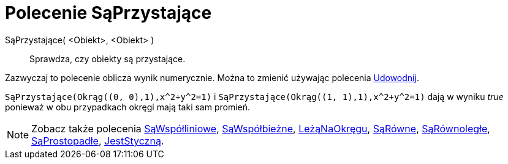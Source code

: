 = Polecenie SąPrzystające
:page-en: commands/AreCongruent
ifdef::env-github[:imagesdir: /en/modules/ROOT/assets/images]

SąPrzystające( <Obiekt>, <Obiekt> )::
  Sprawdza, czy obiekty są przystające.

Zazwyczaj to polecenie oblicza wynik numerycznie. Można to zmienić używając polecenia
xref:/commands/Udowodnij.adoc[Udowodnij].

[EXAMPLE]
====

`++SąPrzystające(Okrąg((0, 0),1),x^2+y^2=1)++` i `++SąPrzystające(Okrąg((1, 1),1),x^2+y^2=1)++` dają w wyniku _true_ ponieważ
w obu przypadkach okręgi mają taki sam promień.
====

[NOTE]
====

Zobacz także polecenia xref:/commands/SąWspółliniowe.adoc[SąWspółliniowe], xref:/commands/SąWspółbieżne.adoc[SąWspółbieżne],
xref:/commands/LeżąNaOkręgu.adoc[LeżąNaOkręgu], xref:/commands/SąRówne.adoc[SąRówne], xref:/commands/SąRównoległe.adoc[SąRównoległe],
xref:/commands/SąProstopadłe.adoc[SąProstopadłe], xref:/commands/JestStyczną.adoc[JestStyczną].

====
